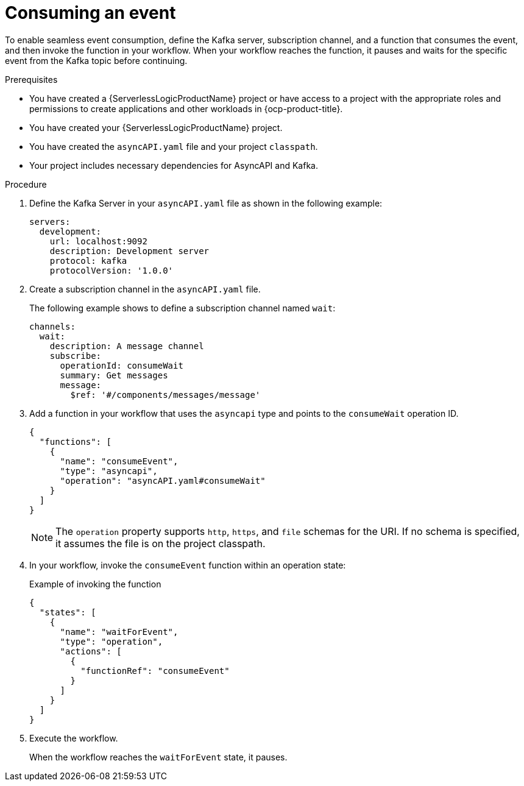 // Module included in the following assemblies:
//

:_mod-docs-content-type: PROCEDURE
[id="serverless-logic-asyncAPI-consuming-event_{context}"]
= Consuming an event

To enable seamless event consumption, define the Kafka server, subscription channel, and a function that consumes the event, and then invoke the function in your workflow. When your workflow reaches the function, it pauses and waits for the specific event from the Kafka topic before continuing.

.Prerequisites
* You have created a {ServerlessLogicProductName} project or have access to a project with the appropriate roles and permissions to create applications and other workloads in {ocp-product-title}.
* You have created your {ServerlessLogicProductName} project.
* You have created the `asyncAPI.yaml` file and your project `classpath`.
* Your project includes necessary dependencies for AsyncAPI and Kafka.

.Procedure

. Define the Kafka Server in your `asyncAPI.yaml` file as shown in the following example:
+
[source,yaml]
----
servers:
  development:
    url: localhost:9092
    description: Development server
    protocol: kafka
    protocolVersion: '1.0.0'
----

. Create a subscription channel in the `asyncAPI.yaml` file. 
+
The following example shows to define a subscription channel named `wait`:
+
[source,yaml]
----
channels:
  wait:
    description: A message channel
    subscribe:
      operationId: consumeWait
      summary: Get messages
      message:
        $ref: '#/components/messages/message'
----

. Add a function in your workflow that uses the `asyncapi` type and points to the `consumeWait` operation ID.
+
[source,json]
----
{
  "functions": [
    {
      "name": "consumeEvent",
      "type": "asyncapi",
      "operation": "asyncAPI.yaml#consumeWait"
    }
  ]
}
----
+
[NOTE]
====
The `operation` property supports `http`, `https`, and `file` schemas for the URI. If no schema is specified, it assumes the file is on the project classpath.
====

. In your workflow, invoke the `consumeEvent` function within an operation state:
+
.Example of invoking the function
[source,json]
----
{
  "states": [
    {
      "name": "waitForEvent",
      "type": "operation",
      "actions": [
        {
          "functionRef": "consumeEvent"
        }
      ]
    }
  ]
}
----

. Execute the workflow. 
+
When the workflow reaches the `waitForEvent` state, it pauses.